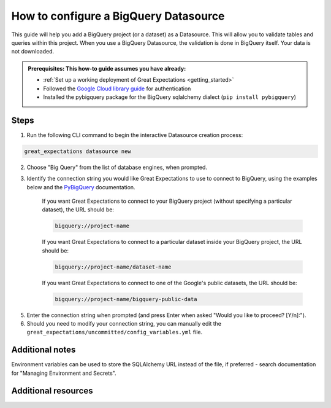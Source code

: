.. _how_to_guides__configuring_datasources__how_to_configure_a_bigquery_datasource:

How to configure a BigQuery Datasource
=========================================================

This guide will help you add a BigQuery project (or a dataset) as a Datasource. This will allow you to validate tables and queries within this project. When you use a BigQuery Datasource, the validation is done in BigQuery itself. Your data is not downloaded.

.. admonition:: Prerequisites: This how-to guide assumes you have already:

  - :ref:`Set up a working deployment of Great Expectations <getting_started>`
  - Followed the `Google Cloud library guide <https://googleapis.dev/python/google-api-core/latest/auth.html>`_ for authentication
  - Installed the pybigquery package for the BigQuery sqlalchemy dialect (``pip install pybigquery``)

Steps
-----


1. Run the following CLI command to begin the interactive Datasource creation process:

.. code-block:: bash

    great_expectations datasource new


2. Choose "Big Query" from the list of database engines, when prompted.
3. Identify the connection string you would like Great Expectations to use to connect to BigQuery, using the examples below and the `PyBigQuery <https://github.com/mxmzdlv/pybigquery>`_ documentation.

    If you want Great Expectations to connect to your BigQuery project (without specifying a particular dataset), the URL should be:

    .. code-block:: bash

        bigquery://project-name


    If you want Great Expectations to connect to a particular dataset inside your BigQuery project, the URL should be:


    .. code-block:: bash

        bigquery://project-name/dataset-name


    If you want Great Expectations to connect to one of the Google's public datasets, the URL should be:

    .. code-block:: bash

        bigquery://project-name/bigquery-public-data

5. Enter the connection string when prompted (and press Enter when asked "Would you like to proceed? [Y/n]:").

6. Should you need to modify your connection string, you can manually edit the
   ``great_expectations/uncommitted/config_variables.yml`` file.


Additional notes
----------------

Environment variables can be used to store the SQLAlchemy URL instead of the file, if preferred - search documentation for "Managing Environment and Secrets".

Additional resources
--------------------
